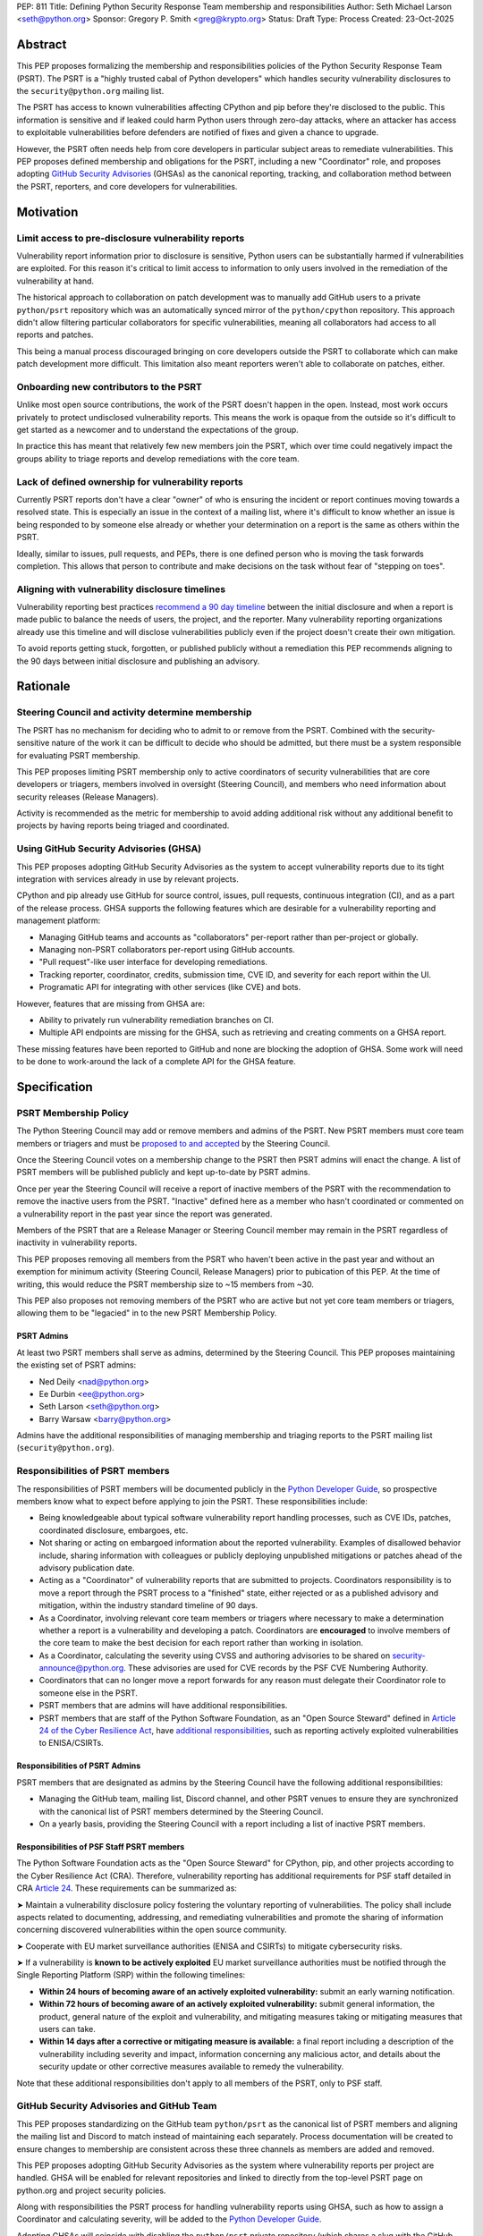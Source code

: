 PEP: 811
Title: Defining Python Security Response Team membership and responsibilities
Author: Seth Michael Larson <seth@python.org>
Sponsor: Gregory P. Smith <greg@krypto.org>
Status: Draft
Type: Process
Created: 23-Oct-2025

Abstract
========

This PEP proposes formalizing the membership and responsibilities policies of
the Python Security Response Team (PSRT). The PSRT is a "highly trusted cabal of
Python developers" which handles security vulnerability disclosures to the
``security@python.org`` mailing list.

The PSRT has access to known vulnerabilities affecting CPython and pip before
they're disclosed to the public. This information is sensitive and if leaked
could harm Python users through zero-day attacks, where an attacker has access
to exploitable vulnerabilities before defenders are notified of fixes and given
a chance to upgrade.

However, the PSRT often needs help from core developers in particular subject
areas to remediate vulnerabilities. This PEP proposes defined membership and
obligations for the PSRT, including a new "Coordinator" role, and proposes
adopting `GitHub Security Advisories <https://docs.github.com/en/code-security/security-advisories>`_
(GHSAs) as the canonical reporting, tracking, and collaboration method between
the PSRT, reporters, and core developers for vulnerabilities.

Motivation
==========

Limit access to pre-disclosure vulnerability reports
----------------------------------------------------

Vulnerability report information prior to disclosure is sensitive,
Python users can be substantially harmed if vulnerabilities are exploited.
For this reason it's critical to limit access to information to only users
involved in the remediation of the vulnerability at hand.

The historical approach to collaboration on patch development was to manually
add GitHub users to a private ``python/psrt`` repository
which was an automatically synced mirror of the ``python/cpython`` repository.
This approach didn't allow filtering particular collaborators for specific
vulnerabilities, meaning all collaborators had access to all reports and patches.

This being a manual process discouraged bringing on core developers outside
the PSRT to collaborate which can make patch development more difficult.
This limitation also meant reporters weren't able to collaborate on patches,
either.

Onboarding new contributors to the PSRT
---------------------------------------

Unlike most open source contributions, the work of the PSRT doesn't happen
in the open. Instead, most work occurs privately to protect undisclosed
vulnerability reports. This means the work is opaque from the outside
so it's difficult to get started as a newcomer and to understand the
expectations of the group.

In practice this has meant that relatively few new members join the PSRT,
which over time could negatively impact the groups ability to triage reports
and develop remediations with the core team.

Lack of defined ownership for vulnerability reports
---------------------------------------------------

Currently PSRT reports don't have a clear "owner" of who is ensuring the
incident or report continues moving towards a resolved state. This is especially
an issue in the context of a mailing list, where it's difficult to know whether
an issue is being responded to by someone else already or whether your
determination on a report is the same as others within the PSRT.

Ideally, similar to issues, pull requests, and PEPs, there is one defined person
who is moving the task forwards completion. This allows that person to
contribute and make decisions on the task without fear of "stepping on toes".

Aligning with vulnerability disclosure timelines
------------------------------------------------

Vulnerability reporting best practices `recommend a 90 day
timeline`_ between the initial disclosure and when a report is made public
to balance the needs of users, the project, and the reporter.
Many vulnerability reporting organizations already use this timeline
and will disclose vulnerabilities publicly even if the project doesn't
create their own mitigation.

To avoid reports getting stuck, forgotten, or published publicly without a
remediation this PEP recommends aligning to the 90 days between initial
disclosure and publishing an advisory.

.. _recommend a 90 day timeline: https://github.com/ossf/oss-vulnerability-guide/blob/main/maintainer-guide.md

Rationale
=========

Steering Council and activity determine membership
--------------------------------------------------

The PSRT has no mechanism for deciding who to admit to or remove from the PSRT.
Combined with the security-sensitive nature of the work it can be difficult to
decide who should be admitted, but there must be a system responsible for
evaluating PSRT membership.

This PEP proposes limiting PSRT membership only to active coordinators
of security vulnerabilities that are core developers or triagers,
members involved in oversight (Steering Council),
and members who need information about security releases (Release Managers).

Activity is recommended as the metric for membership to avoid adding additional
risk without any additional benefit to projects by having reports being
triaged and coordinated.

Using GitHub Security Advisories (GHSA)
---------------------------------------

This PEP proposes adopting GitHub Security Advisories as the
system to accept vulnerability reports due to its tight integration
with services already in use by relevant projects.

CPython and pip already use GitHub for source control, issues, pull requests,
continuous integration (CI), and as a part of the release process.
GHSA supports the following features which are desirable for a
vulnerability reporting and management platform:

* Managing GitHub teams and accounts as "collaborators" per-report
  rather than per-project or globally.
* Managing non-PSRT collaborators per-report using GitHub accounts.
* "Pull request"-like user interface for developing remediations.
* Tracking reporter, coordinator, credits, submission time, CVE ID, and severity
  for each report within the UI.
* Programatic API for integrating with other services (like CVE) and bots.

However, features that are missing from GHSA are:

* Ability to privately run vulnerability remediation branches on CI.
* Multiple API endpoints are missing for the GHSA, such as retrieving and
  creating comments on a GHSA report.

These missing features have been reported to GitHub and none are blocking
the adoption of GHSA. Some work will need to be done to work-around the
lack of a complete API for the GHSA feature.

Specification
=============

PSRT Membership Policy
----------------------

The Python Steering Council may add or remove members and admins of the PSRT.
New PSRT members must core team members or triagers and must be `proposed to
and accepted`_ by the Steering Council.

Once the Steering Council votes on a membership change to the PSRT then
PSRT admins will enact the change.
A list of PSRT members will be published publicly and kept up-to-date by PSRT
admins.

Once per year the Steering Council will receive a report of inactive members of
the PSRT with the recommendation to remove the inactive users from the PSRT.
"Inactive" defined here as a member who hasn't coordinated or commented on a
vulnerability report in the past year since the report was generated.

Members of the PSRT that are a Release Manager or Steering Council
member may remain in the PSRT regardless of inactivity in vulnerability reports.

This PEP proposes removing all members from the PSRT who haven't been active
in the past year and without an exemption for minimum activity (Steering Council,
Release Managers) prior to pubication of this PEP. At the time of writing, this
would reduce the PSRT membership size to ~15 members from ~30.

This PEP also proposes not removing members of the PSRT who are active but
not yet core team members or triagers, allowing them to be "legacied" in
to the new PSRT Membership Policy.

.. _proposed to and accepted: https://github.com/python/steering-council/

PSRT Admins
~~~~~~~~~~~

At least two PSRT members shall serve as admins, determined by the Steering
Council. This PEP proposes maintaining the existing set of PSRT admins:

* Ned Deily <nad@python.org>
* Ee Durbin <ee@python.org>
* Seth Larson <seth@python.org>
* Barry Warsaw <barry@python.org>

Admins have the additional responsibilities of managing membership and
triaging reports to the PSRT mailing list (``security@python.org``).

Responsibilities of PSRT members
--------------------------------

The responsibilities of PSRT members will be documented publicly in the
`Python Developer Guide`_, so prospective members know what to expect before
applying to join the PSRT. These responsibilities include:

* Being knowledgeable about typical software vulnerability report handling
  processes, such as CVE IDs, patches, coordinated disclosure, embargoes, etc.
* Not sharing or acting on embargoed information about the reported vulnerability.
  Examples of disallowed behavior include, sharing information with colleagues
  or publicly deploying unpublished mitigations or patches ahead of the advisory
  publication date.
* Acting as a "Coordinator" of vulnerability reports that are submitted
  to projects. Coordinators responsibility is to move a report through the PSRT
  process to a "finished" state, either rejected or as a published advisory and
  mitigation, within the industry standard timeline of 90 days.
* As a Coordinator, involving relevant core team members or triagers where
  necessary to make a determination whether a report is a vulnerability and
  developing a patch. Coordinators are **encouraged** to involve members of
  the core team to make the best decision for each report rather than working
  in isolation.
* As a Coordinator, calculating the severity using CVSS and authoring advisories
  to be shared on `security-announce@python.org`_. These advisories are used
  for CVE records by the PSF CVE Numbering Authority.
* Coordinators that can no longer move a report forwards for any reason must
  delegate their Coordinator role to someone else in the PSRT.
* PSRT members that are admins will have additional responsibilities.
* PSRT members that are staff of the Python Software Foundation, as an
  "Open Source Steward" defined in `Article 24 of the Cyber Resilience Act`_,
  have `additional responsibilities`_, such as reporting actively exploited
  vulnerabilities to ENISA/CSIRTs.

.. _security-announce@python.org: https://mail.python.org/archives/list/security-announce@python.org/
.. _Article 24 of the Cyber Resilience Act: https://eur-lex.europa.eu/legal-content/EN/TXT/HTML/?uri=OJ:L_202402847#art_24
.. _additional responsibilities: #responsibilities-of-psf-staff-psrt-members
.. _Python Developer Guide: https://devguide.python.org/developer-workflow/psrt/

Responsibilities of PSRT Admins
~~~~~~~~~~~~~~~~~~~~~~~~~~~~~~~

PSRT members that are designated as admins by the Steering Council have the
following additional responsibilities:

* Managing the GitHub team, mailing list, Discord channel, and other
  PSRT venues to ensure they are synchronized with the canonical list of
  PSRT members determined by the Steering Council.
* On a yearly basis, providing the Steering Council with a report including
  a list of inactive PSRT members.

Responsibilities of PSF Staff PSRT members
~~~~~~~~~~~~~~~~~~~~~~~~~~~~~~~~~~~~~~~~~~

The Python Software Foundation acts as the "Open Source Steward" for
CPython, pip, and other projects according to the Cyber Resilience Act (CRA).
Therefore, vulnerability reporting has additional requirements for PSF staff
detailed in CRA `Article 24 <https://eur-lex.europa.eu/legal-content/EN/TXT/HTML/?uri=OJ:L_202402847#art_24>`_.
These requirements can be summarized as:

➤ Maintain a vulnerability disclosure policy fostering the voluntary reporting of vulnerabilities.
The policy shall include aspects related to documenting, addressing, and remediating vulnerabilities
and promote the sharing of information concerning discovered vulnerabilities within the open source community.

➤ Cooperate with EU market surveillance authorities (ENISA and CSIRTs) to
mitigate cybersecurity risks.

➤ If a vulnerability is **known to be actively exploited** EU market surveillance
authorities must be notified through the Single Reporting Platform (SRP)
within the following timelines:

* **Within 24 hours of becoming aware of an actively exploited vulnerability:** submit an early warning notification.
* **Within 72 hours of becoming aware of an actively exploited vulnerability:** submit general information,
  the product, general nature of the exploit and vulnerability, and mitigating measures taking or mitigating measures that users can take.
* **Within 14 days after a corrective or mitigating measure is available:** a final report including a description
  of the vulnerability including severity and impact, information concerning any malicious actor, and details
  about the security update or other corrective measures available to remedy the vulnerability.

Note that these additional responsibilities don't apply to all members of the
PSRT, only to PSF staff.

GitHub Security Advisories and GitHub Team
------------------------------------------

This PEP proposes standardizing on the GitHub team ``python/psrt`` as the
canonical list of PSRT members and aligning the mailing list and Discord to match
instead of maintaining each separately. Process documentation will be created to
ensure changes to membership are consistent across these three channels as
members are added and removed.

This PEP proposes adopting GitHub Security Advisories as the system where
vulnerability reports per project are handled. GHSA will be enabled for
relevant repositories and linked to directly from the top-level PSRT
page on python.org and project security policies.

Along with responsibilities the PSRT process for handling vulnerability
reports using GHSA, such as how to assign a Coordinator and calculating
severity, will be added to the `Python Developer Guide`_.

Adopting GHSAs will coincide with disabling the ``python/psrt`` private
repository (which shares a slug with the GitHub team) and syncing machinery,
as this will no longer be needed for patch development.

Continue using security@python.org mailing list
-----------------------------------------------

The ``security@python.org`` mailing list covers more than CPython and pip,
like security reports for the ``python.org`` or related websites
and as a general hotline for Python ecosystem-related security issues.
Maintaining the mailing list can also be used as a "fall-back" in case
the vulnerability reporting platform changes in the future.

For this reason, the mailing list and PSRT GPG key will continue to function
and be monitored, but reporters will be directed to individual project GitHub
Security Advisory forms for submitting vulnerability reports.

Rejected ideas
==============

Should inactive members be more aggressively pruned?
----------------------------------------------------

The PSRT only triages a double-digit number of reports every year, meaning there
aren't an abundance of opportunities to "prove" activity on the scale of months.
For this reason along with aligning with existing yearly schedules for the
Steering Council, a yearly pruning was recommended.

Copyright
=========

This document is placed in the public domain or under the
CC0-1.0-Universal license, whichever is more permissive.
